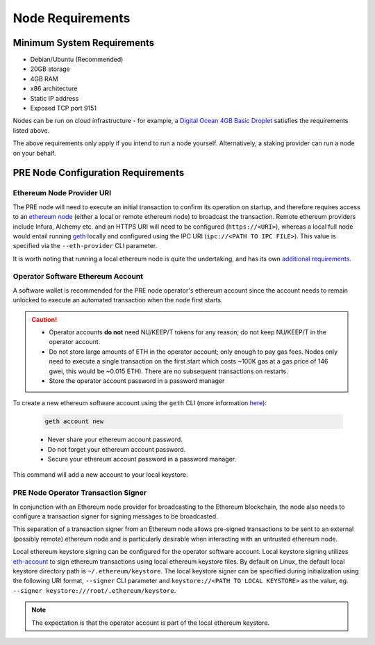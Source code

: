 .. _node-requirements:

Node Requirements
=================

Minimum System Requirements
---------------------------

* Debian/Ubuntu (Recommended)
* 20GB storage
* 4GB RAM
* x86 architecture
* Static IP address
* Exposed TCP port 9151

Nodes can be run on cloud infrastructure - for example, a
`Digital Ocean 4GB Basic Droplet <https://www.digitalocean.com/pricing/>`_
satisfies the requirements listed above.

The above requirements only apply if you intend to run a node yourself.
Alternatively, a staking provider can run a node on your behalf.


PRE Node Configuration Requirements
-----------------------------------

Ethereum Node Provider URI
++++++++++++++++++++++++++

The PRE node will need to execute an initial transaction to confirm its
operation on startup, and therefore requires access to an
`ethereum node <https://web3py.readthedocs.io/en/stable/node.html>`_
(either a local or remote ethereum node) to broadcast the transaction. Remote
ethereum providers include Infura, Alchemy etc. and an HTTPS URI will need to
be configured (``https://<URI>``), whereas a local full node would entail running
`geth <https://geth.ethereum.org/>`_ locally and configured using the
IPC URI (``ipc://<PATH TO IPC FILE>``).
This value is specified via the ``--eth-provider`` CLI parameter.

It is worth noting that running a local ethereum node is quite the undertaking,
and has its own
`additional requirements <https://docs.ethhub.io/using-ethereum/running-an-ethereum-node/>`_.


Operator Software Ethereum Account
++++++++++++++++++++++++++++++++++

A software wallet is recommended for the PRE node operator's ethereum account
since the account needs to remain unlocked to execute an automated transaction
when the node first starts.

.. caution::

    - Operator accounts **do not** need NU/KEEP/T tokens for any reason; do not keep NU/KEEP/T in the
      operator account.
    - Do not store large amounts of ETH in the operator account; only enough to pay gas fees. Nodes
      only need to execute a single transaction on the first start which costs ~100K gas at
      a gas price of 146 gwei, this would be ~0.015 ETH). There are no subsequent transactions on restarts.
    - Store the operator account password in a password manager

To create a new ethereum software account using the ``geth`` CLI
(more information `here <https://geth.ethereum.org/>`_):

    .. code::

        geth account new

    - Never share your ethereum account password.
    - Do not forget your ethereum account password.
    - Secure your ethereum account password in a password manager.

This command will add a new account to your local keystore.


PRE Node Operator Transaction Signer
++++++++++++++++++++++++++++++++++++

In conjunction with an Ethereum node provider for broadcasting to the
Ethereum blockchain, the node also needs to configure a transaction signer
for signing messages to be broadcasted.

This separation of a transaction signer from an Ethereum node allows pre-signed
transactions to be sent to an external (possibly remote) ethereum node and is
particularly desirable when interacting with an untrusted ethereum node.

Local ethereum keystore signing can be configured for the operator software
account. Local keystore signing utilizes `eth-account <https://github.com/ethereum/eth-account/>`_
to sign ethereum transactions using local ethereum keystore files. By default
on Linux, the default local keystore directory path is ``~/.ethereum/keystore``.
The local keystore signer can be specified during initialization using the
following URI format, ``--signer`` CLI parameter and ``keystore://<PATH TO LOCAL KEYSTORE>`` as the
value, eg. ``--signer keystore:///root/.ethereum/keystore``.


.. note::

    The expectation is that the operator account is part of the local ethereum keystore.

